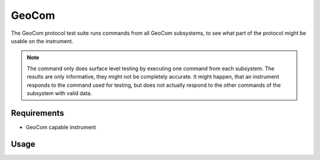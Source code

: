 GeoCom
======

The GeoCom protocol test suite runs commands from all GeoCom subsystems, to
see what part of the protocol might be usable on the instrument.

.. note::

    The command only does surface level testing by executing one command
    from each subsystem. The results are only informative, they might not be
    completely accurate. It might happen, that an instrument responds to the
    command used for testing, but does not actually respond to the other
    commands of the subsystem with valid data.

Requirements
------------

- GeoCom capable instrument

Usage
-----

.. click:: instrumentman.protocoltest:cli_geocom
    :prog: iman test geocom
